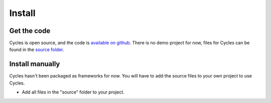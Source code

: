Install
=======

Get the code
------------

Cycles is open source, and the code is `available on github`_. There is no demo
project for now, files for Cycles can be found in the `source folder`_.

.. _`available on github`: https://github.com/weipin/Cycles
.. _`source folder`: https://github.com/weipin/Cycles/tree/master/source

Install manually
----------------

Cycles hasn't been packaged as frameworks for now. You will have to add the
source files to your own project to use Cycles.

* Add all files in the "source" folder to your project.
